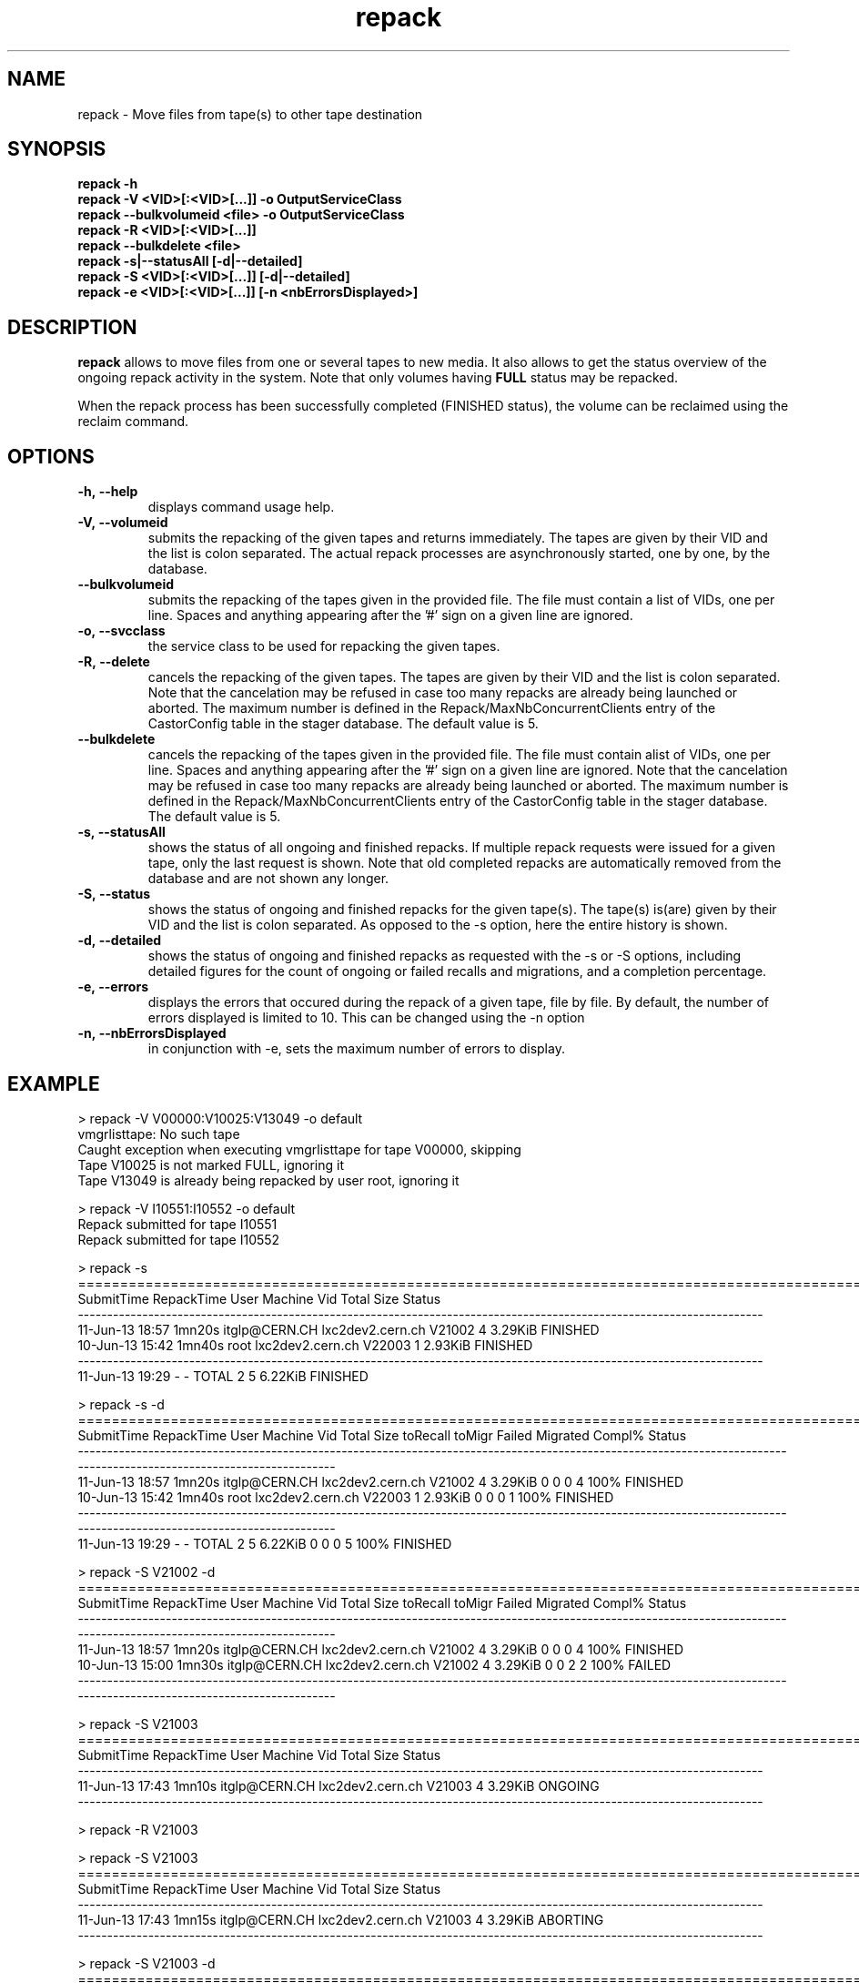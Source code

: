 .\" ******************************************************************************
.\"                      repack
.\"
.\" This file is part of the Castor project.
.\" See http://castor.web.cern.ch/castor
.\"
.\" Copyright (C) 2003  CERN
.\" This program is free software; you can redistribute it and/or
.\" modify it under the terms of the GNU General Public License
.\" as published by the Free Software Foundation; either version 2
.\" of the License, or (at your option) any later version.
.\" This program is distributed in the hope that it will be useful,
.\" but WITHOUT ANY WARRANTY; without even the implied warranty of
.\" MERCHANTABILITY or FITNESS FOR A PARTICULAR PURPOSE.  See the
.\" GNU General Public License for more details.
.\" You should have received a copy of the GNU General Public License
.\" along with this program; if not, write to the Free Software
.\" Foundation, Inc., 59 Temple Place - Suite 330, Boston, MA 02111-1307, USA.
.\"
.\" man page for the repack command.
.\"
.\" @author Castor Dev team, castor-dev@cern.ch
.\" *****************************************************************************/
.TH repack 8 "July, 2011" CASTOR "Moves data away from a tape"
.SH NAME
repack \- Move files from tape(s) to other tape destination
.SH SYNOPSIS
.B repack
.BI -h
.br
.B repack
.BI \-V\ <VID>[:<VID>[...]]\ \-o\ OutputServiceClass
.br
.B repack
.BI \-\-bulkvolumeid\ <file>\ \-o\ OutputServiceClass
.br
.B repack
.BI \-R\ <VID>[:<VID>[...]]
.br
.B repack
.BI \-\-bulkdelete\ <file>
.br
.B repack
.BI \-s|--statusAll\ [-d|--detailed]
.br
.B repack
.BI \-S\ <VID>[:<VID>[...]]\ [-d|--detailed]
.br
.B repack
.BI \-e\ <VID>[:<VID>[...]]\ [\-n\ <nbErrorsDisplayed>]
.br

.SH DESCRIPTION
.B repack
allows to move files from one or several tapes to new media.
It also allows to get the status overview of the ongoing repack activity in the system.
Note that only volumes having
.B FULL
status may be repacked.

When the repack process has been successfully completed (FINISHED status), the volume can be
reclaimed using the reclaim command.

.SH OPTIONS

.TP
.BI \-h,\ \-\-help
displays command usage help.
.TP
.BI \-V,\ \-\-volumeid
submits the repacking of the given tapes and returns immediately. The tapes are given by their VID
and the list is colon separated. The actual repack processes are asynchronously started, one by one,
by the database.
.TP
.BI \-\-bulkvolumeid
submits the repacking of the tapes given in the provided file. The file must contain a list of VIDs,
one per line. Spaces and anything appearing after the '#' sign on a given line are ignored.
.TP
.BI \-o,\ \-\-svcclass
the service class to be used for repacking the given tapes.
.TP
.BI \-R,\ \-\-delete
cancels the repacking of the given tapes. The tapes are given by their VID and the list is colon separated.
Note that the cancelation may be refused in case too many repacks are already being launched or aborted.
The maximum number is defined in the Repack/MaxNbConcurrentClients entry of the CastorConfig table
in the stager database. The default value is 5.
.TP
.BI \-\-bulkdelete
cancels the repacking of the tapes given in the provided file. The file must contain alist of VIDs,
one per line. Spaces and anything appearing after the '#' sign on a given line are ignored.
Note that the cancelation may be refused in case too many repacks are already being launched or aborted.
The maximum number is defined in the Repack/MaxNbConcurrentClients entry of the CastorConfig table
in the stager database. The default value is 5.
.TP
.BI \-s,\ \-\-statusAll
shows the status of all ongoing and finished repacks. If multiple repack requests were issued for a given
tape, only the last request is shown. Note that old completed repacks are automatically removed
from the database and are not shown any longer.
.TP
.BI \-S,\ \-\-status
shows the status of ongoing and finished repacks for the given tape(s). The tape(s) is(are) given by their
VID and the list is colon separated. As opposed to the \-s option, here the entire history is shown.
.TP
.BI \-d,\ \-\-detailed
shows the status of ongoing and finished repacks as requested with the -s or -S options, including detailed
figures for the count of ongoing or failed recalls and migrations, and a completion percentage.
.TP
.BI \-e,\ \-\-errors
displays the errors that occured during the repack of a given tape, file by file. By default, the number of
errors displayed is limited to 10. This can be changed using the \-n option
.TP
.BI \-n,\ \-\-nbErrorsDisplayed
in conjunction with \-e, sets the maximum number of errors to display.

.SH EXAMPLE
.nf
.ft CW
> repack -V V00000:V10025:V13049 -o default
vmgrlisttape: No such tape
Caught exception when executing vmgrlisttape for tape V00000, skipping
Tape V10025 is not marked FULL, ignoring it
Tape V13049 is already being repacked by user root, ignoring it

> repack -V I10551:I10552 -o default
Repack submitted for tape I10551
Repack submitted for tape I10552

> repack -s
=====================================================================================================================
SubmitTime        RepackTime             User                      Machine      Vid      Total        Size     Status
---------------------------------------------------------------------------------------------------------------------
11-Jun-13 18:57       1mn20s    itglp@CERN.CH             lxc2dev2.cern.ch   V21002          4     3.29KiB   FINISHED
10-Jun-13 15:42       1mn40s             root             lxc2dev2.cern.ch   V22003          1     2.93KiB   FINISHED
---------------------------------------------------------------------------------------------------------------------
11-Jun-13 19:29            -                -                        TOTAL        2          5     6.22KiB   FINISHED

> repack -s -d
=====================================================================================================================================================================
SubmitTime        RepackTime             User                      Machine      Vid      Total        Size  toRecall    toMigr    Failed  Migrated  Compl%     Status
---------------------------------------------------------------------------------------------------------------------------------------------------------------------
11-Jun-13 18:57       1mn20s    itglp@CERN.CH             lxc2dev2.cern.ch   V21002          4     3.29KiB         0         0         0         4    100%   FINISHED
10-Jun-13 15:42       1mn40s             root             lxc2dev2.cern.ch   V22003          1     2.93KiB         0         0         0         1    100%   FINISHED
---------------------------------------------------------------------------------------------------------------------------------------------------------------------
11-Jun-13 19:29            -                -                        TOTAL        2          5     6.22KiB         0         0         0         5    100%   FINISHED

> repack -S V21002 -d
=====================================================================================================================================================================
SubmitTime        RepackTime             User                      Machine      Vid      Total        Size  toRecall    toMigr    Failed  Migrated  Compl%     Status
---------------------------------------------------------------------------------------------------------------------------------------------------------------------
11-Jun-13 18:57       1mn20s    itglp@CERN.CH             lxc2dev2.cern.ch   V21002          4     3.29KiB         0         0         0         4    100%   FINISHED
10-Jun-13 15:00       1mn30s    itglp@CERN.CH             lxc2dev2.cern.ch   V21002          4     3.29KiB         0         0         2         2    100%     FAILED
---------------------------------------------------------------------------------------------------------------------------------------------------------------------

> repack -S V21003
=====================================================================================================================
SubmitTime        RepackTime             User                      Machine      Vid      Total        Size     Status
---------------------------------------------------------------------------------------------------------------------
11-Jun-13 17:43       1mn10s    itglp@CERN.CH             lxc2dev2.cern.ch   V21003          4     3.29KiB    ONGOING
---------------------------------------------------------------------------------------------------------------------

> repack -R V21003

> repack -S V21003
=====================================================================================================================
SubmitTime        RepackTime             User                      Machine      Vid      Total        Size     Status
---------------------------------------------------------------------------------------------------------------------
11-Jun-13 17:43       1mn15s    itglp@CERN.CH             lxc2dev2.cern.ch   V21003          4     3.29KiB   ABORTING
---------------------------------------------------------------------------------------------------------------------

> repack -S V21003 -d
=====================================================================================================================================================================
SubmitTime        RepackTime             User                      Machine      Vid      Total        Size  toRecall    toMigr    Failed  Migrated  Compl%     Status
---------------------------------------------------------------------------------------------------------------------------------------------------------------------
11-Jun-13 17:43       1mn20s    itglp@CERN.CH             lxc2dev2.cern.ch   V21003          4     3.29KiB         0         0         1         3    100%    ABORTED
---------------------------------------------------------------------------------------------------------------------------------------------------------------------

> repack -e I10551

     *** Tape  I10551  ***

--------------------------------------------------------------------------------------------
Fileid         CopyNo         ErrorCode      ErrorMessage
--------------------------------------------------------------------------------------------
5000157562     n/a            1701           Aborted explicitely
5000157580     n/a            1701           Aborted explicitely
5000156311     n/a            1701           Aborted explicitely
5000157587     n/a            1701           Aborted explicitely
5000157605     n/a            1701           Aborted explicitely
5000157611     n/a            1701           Aborted explicitely
5000157625     n/a            1701           Aborted explicitely
5000157632     n/a            1701           Aborted explicitely
5000157638     n/a            1701           Aborted explicitely
5000157640     n/a            1701           Aborted explicitely

Output restricted to 10 errors. There are more errors for this tape

> repack -e I10551 -n 2

     *** Tape  I10551  ***

--------------------------------------------------------------------------------------------
Fileid         CopyNo         ErrorCode      ErrorMessage
--------------------------------------------------------------------------------------------
5000157562     n/a            1701           Aborted explicitely
5000157580     n/a            1701           Aborted explicitely

Output restricted to 2 errors. There are more errors for this tape

.SH NOTES
This command requires database client access to the stager catalogue.
Configuration for the database access is taken from castor.conf.

.SH AUTHOR
\fBCASTOR\fP Team <castor.support@cern.ch
